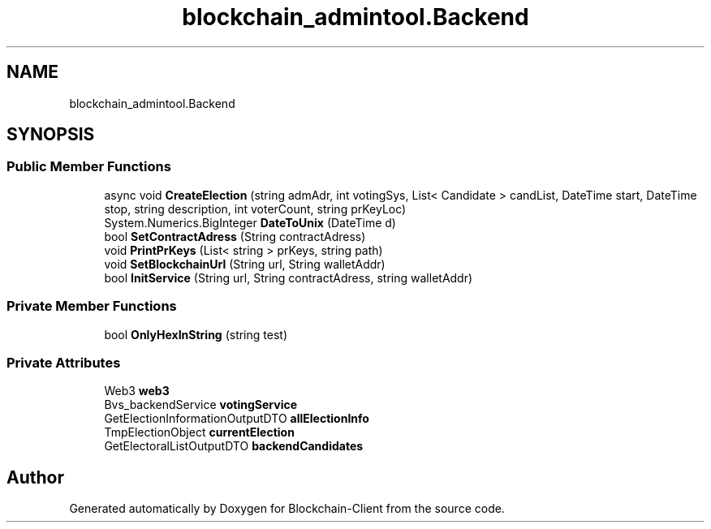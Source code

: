.TH "blockchain_admintool.Backend" 3 "Mon Dec 14 2020" "Blockchain-Client" \" -*- nroff -*-
.ad l
.nh
.SH NAME
blockchain_admintool.Backend
.SH SYNOPSIS
.br
.PP
.SS "Public Member Functions"

.in +1c
.ti -1c
.RI "async void \fBCreateElection\fP (string admAdr, int votingSys, List< Candidate > candList, DateTime start, DateTime stop, string description, int voterCount, string prKeyLoc)"
.br
.ti -1c
.RI "System\&.Numerics\&.BigInteger \fBDateToUnix\fP (DateTime d)"
.br
.ti -1c
.RI "bool \fBSetContractAdress\fP (String contractAdress)"
.br
.ti -1c
.RI "void \fBPrintPrKeys\fP (List< string > prKeys, string path)"
.br
.ti -1c
.RI "void \fBSetBlockchainUrl\fP (String url, String walletAddr)"
.br
.ti -1c
.RI "bool \fBInitService\fP (String url, String contractAdress, string walletAddr)"
.br
.in -1c
.SS "Private Member Functions"

.in +1c
.ti -1c
.RI "bool \fBOnlyHexInString\fP (string test)"
.br
.in -1c
.SS "Private Attributes"

.in +1c
.ti -1c
.RI "Web3 \fBweb3\fP"
.br
.ti -1c
.RI "Bvs_backendService \fBvotingService\fP"
.br
.ti -1c
.RI "GetElectionInformationOutputDTO \fBallElectionInfo\fP"
.br
.ti -1c
.RI "TmpElectionObject \fBcurrentElection\fP"
.br
.ti -1c
.RI "GetElectoralListOutputDTO \fBbackendCandidates\fP"
.br
.in -1c

.SH "Author"
.PP 
Generated automatically by Doxygen for Blockchain-Client from the source code\&.
